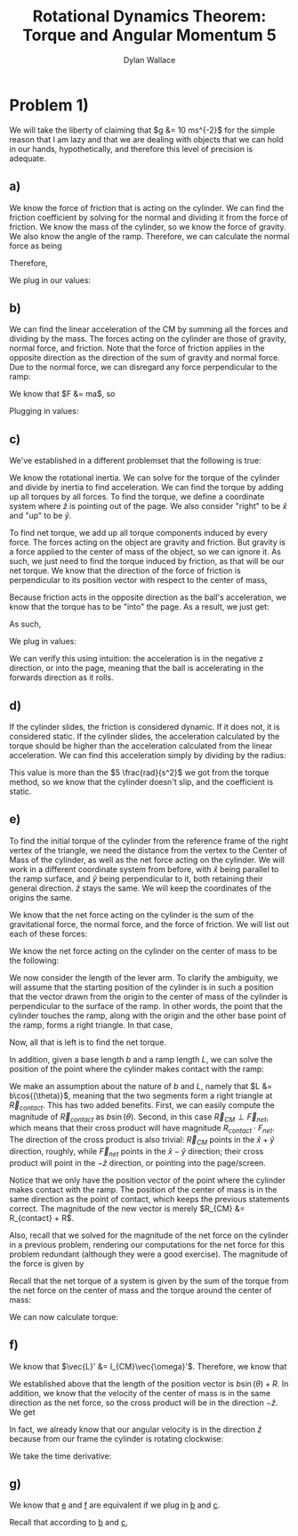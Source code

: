 #+TITLE: Rotational Dynamics Theorem: Torque and Angular Momentum 5
#+AUTHOR: Dylan Wallace

* Problem 1)
We will take the liberty of claiming that $g &= 10 ms^{-2}$ for the simple reason that I am lazy and that we are dealing with objects that we can hold in our hands, hypothetically, and therefore this level of precision is adequate.
** a)
We know the force of friction that is acting on the cylinder. We can find the friction coefficient by solving for the normal and dividing it from the force of friction.
We know the mass of the cylinder, so we know the force of gravity. We also know the angle of the ramp. Therefore, we can calculate the normal force as being

\begin{aligned}
F_{N} &= Mg\cos{(\theta)} \\
\end{aligned}

Therefore,

\begin{aligned}
\mu \ge \frac{F_f}{F_N} &= \frac{F_f}{Mg\cos{(\theta)}}
\end{aligned}

We plug in our values:

\begin{aligned}
\mu \ge \frac{2N}{1kg \cdot 9.8ms^{-2}\cdot \cos{(30^{\circ})}} \\
&= \frac{2N}{10N \cdot \frac{\sqrt{3}}{2}} \\
&= \frac{2N}{10N} \cdot \frac{2}{\sqrt{3}} \\
&= \frac{4\sqrt{3}}{10\cdot 3} \\
&= \frac{2\sqrt{3}}{15} \\
\end{aligned}
** b)
We can find the linear acceleration of the CM by summing all the forces and dividing by the mass.
The forces acting on the cylinder are those of gravity, normal force, and friction. Note that the force of friction applies in the opposite direction as the direction of the sum of gravity and normal force. Due to the normal force, we can disregard any force perpendicular to the ramp:

\begin{aligned}
F_{net} &= F_{g,ramp} - F_{f} \\
F_{g,ramp} &= -F_{g}\sin{(\theta)} \\
&= gM\sin{(\theta)} \\
F_{net} &= gM\sin{(\theta)} - F_{f} \\
\end{aligned}

We know that $F &= ma$, so

\begin{aligned}
a_{ramp} &= \frac{F_{net}}{M} \\
&= \frac{gM\sin{(\theta)} - F_{f}}{M} \\
&= g\sin{(\theta)} - \frac{F_{f}}{M} \\
\end{aligned}

Plugging in values:
\begin{aligned}
a_{ramp} &= 10 ms^{-2} \sin{(30^{\circ})} - \frac{2.0N}{1.0 kg} \\
&= 5ms^{-2} - 2ms^{-2} \\
&= 3ms^{-2} \\
\end{aligned}

** c)
We've established in a different problemset that the following is true:

\begin{aligned}
\vec{\tau}_{net}' &= I_{CM}\vec{\alpha}' \\
\vec{\alpha}' &= \frac{\vec{\tau}_{net}'}{I_{CM}} \\
\end{aligned}

We know the rotational inertia. We can solve for the torque of the cylinder and divide by inertia to find acceleration.
We can find the torque by adding up all torques by all forces. To find the torque, we define a coordinate system where $\hat{z}$ is pointing out of the page. We also consider "right" to be $\hat{x}$ and "up" to be $\hat{y}$.

To find net torque, we add up all torque components induced by every force. The forces acting on the object are gravity and friction. But gravity is a force applied to the center of mass of the object, so we can ignore it. As such, we just need to find the torque induced by friction, as that will be our net torque. We know that the direction of the force of friction is perpendicular to its position vector with respect to the center of mass, 

\begin{aligned}
\vec{\tau}_{f}' &= \vec{R} \times \vec{F}_{f} \\
&= -RF_{f}\hat{z} \\
\end{aligned}

Because friction acts in the opposite direction as the ball's acceleration, we know that the torque has to be "into" the page. As a result, we just get:

\begin{aligned}
\vec{\tau}'_{net} &= \vec{\tau}'_{f} &= -RF_{f} \hat{z} \\
\end{aligned}

As such,

\begin{aligned}
\vec{\alpha}' &= \frac{\vec{\tau}_{net}'}{I_{0}} \\
&= -\frac{RF_{f}}{I_{0}}\hat{z} \\
\end{aligned}

We plug in values:

\begin{aligned}
\vec{\alpha}' &= -\frac{(0.5)(2)}{(0.2)}\hat{z} \\
&= -5\hat{z} \\
&= 5 \frac{rad}{s^2}
\end{aligned}

We can verify this using intuition: the acceleration is in the negative z direction, or into the page, meaning that the ball is accelerating in the forwards direction as it rolls.

** d)
If the cylinder slides, the friction is considered dynamic. If it does not, it is considered static.
If the cylinder slides, the acceleration calculated by the torque should be higher than the acceleration calculated from the linear acceleration. We can find this acceleration simply by dividing by the radius:

\begin{aligned}
\alpha &= \frac{a_{ramp}}{R} \\
&= \frac{3ms^{-2}}{0.5m} \\
&= 6\frac{rad}{s^2} \\
\end{aligned}

This value is more than the $5 \frac{rad}{s^2}$ we got from the torque method, so we know that the cylinder doesn't slip, and the coefficient is static.

** e)
To find the initial torque of the cylinder from the reference frame of the right vertex of the triangle, we need the distance from the vertex to the Center of Mass of the cylinder, as well as the net force acting on the cylinder. We will work in a different coordinate system from before, with $\hat{x}$ being parallel to the ramp surface, and $\hat{y}$ being perpendicular to it, both retaining their general direction. $\hat{z}$ stays the same. We will keep the coordinates of the origins the same.

We know that the net force acting on the cylinder is the sum of the gravitational force, the normal force, and the force of friction.
We will list out each of these forces:

\begin{aligned}
\vec{F}_{g} &= Mg(\sin{(\theta)}\hat{x} - \cos{(\theta)}\hat{y})\\
\vec{F}_{N} &= Mg\cos{(\theta)}\hat{y}\\
\vec{F}_{f} &= -F_f\hat{x} \\
\end{aligned}

We know the net force acting on the cylinder on the center of mass to be the following:

\begin{aligned}
\vec{F}_{net} &= \vec{F}_{g} + \vec{F}_{N} + \vec{F}_{f} \\
&= (Mg\sin{(\theta)} - F_{f})\hat{x} \\
\end{aligned}

We now consider the length of the lever arm. To clarify the ambiguity, we will assume that the starting position of the cylinder is in such a position that the vector drawn from the origin to the center of mass of the cylinder is perpendicular to the surface of the ramp. In other words, the point that the cylinder touches the ramp, along with the origin and the other base point of the ramp, forms a right triangle. In that case,

\begin{aligned}
\vec{R}_{lever} &= (b\sin{(\theta)} + R)\hat{y} \\
\end{aligned}

Now, all that is left is to find the net torque.

\begin{aligned}
\vec{\tau}_{net} &= \vec{F}_{net} \times \vec{R}_{lever} \\
&= (Mg\sin{(\theta)} - F_{f})\hat{x} \times (b\sin{(\theta)} + R)\hat{y} \\
&= (Mg\sin{(\theta)} - F_{f})(b\sin{(\theta)} + R)\hat{z} \\
\end{aligned}




In addition, given a base length $b$ and a ramp length $L$, we can solve the position of the point where the cylinder makes contact with the ramp:

\begin{aligned}
\vec{R}_{contact} &= (b - L\cos{(\theta)})\hat{x} + L\sin{(\theta)}\hat{y} \\
\end{aligned}

We make an assumption about the nature of $b$ and $L$, namely that $L &= b\cos{(\theta)}$, meaning that the two segments form a right triangle at $\vec{R}_{contact}$. This has two added benefits. First, we can easily compute the magnitude of $\vec{R}_{contact}$ as $b\sin{(\theta)}$. Second, in this case $\vec{R}_{CM} \perp \vec{F}_{net}$, which means that their cross product will have magnitude $R_{contact}\cdot F_{net}$. The direction of the cross product is also trivial: $\vec{R}_{CM}$ points in the $\hat{x} + \hat{y}$ direction, roughly, while $\vec{F}_{net}$ points in the $\hat{x} - \hat{y}$ direction; their cross product will point in the $-\hat{z}$ direction, or pointing into the page/screen.

Notice that we only have the position vector of the point where the cylinder makes contact with the ramp. The position of the center of mass is in the same direction as the point of contact, which keeps the previous statements correct. The magnitude of the new vector is merely $R_{CM} &= R_{contact} + R$.

Also, recall that we solved for the magnitude of the net force on the cylinder in a previous problem, rendering our computations for the net force for this problem redundant (although they were a good exercise). The magnitude of the force is given by

\begin{aligned}
F_{net} &= Mg\sin{(\theta)} - F_f \\
\end{aligned}

Recall that the net torque of a system is given by the sum of the torque from the net force on the center of mass and the torque around the center of mass:

\begin{aligned}
\vec{\tau}_{net} &= \vec{R}_{CM} \times \vec{F}_{net} + \sum \vec{r_{i}}' \times \vec{F}_{i,net\,ext} \\
&= \vec{R}_{CM} \times \vec{F}_{net} + \sum \vec{r_{i}}' \times \vec{F}_{net} \\
\end{aligned}

We can now calculate torque:

\begin{aligned}
\vec{\tau}_{net} &= \vec{R}_{CM} \times \vec{F}_{net} \\
&= -(R_{contact} + R)(Mg\sin{(\theta)} - F_f)\hat{z} \\
&= -(b\sin{(\theta)} + R)(Mg\sin{(\theta)} - F_f)\hat{z} \\
&= -(bMg\sin^2{(\theta)} + (RMg - bF_f)\sin{(\theta) - RF_f})\hat{z} \\
\end{aligned}

** f)
We know that $\vec{L}' &= I_{CM}\vec{\omega}'$. Therefore, we know that

\begin{aligned}
\vec{L}_{sys} &= \vec{R} \times M\vec{v}_{CM} + \sum \vec{r_{i}}' \times m_i \vec{v_{i}}' \\
&= \vec{R} \times M\vec{v}_{CM} + \vec{L}' \\
&= \vec{R} \times M\vec{v}_{CM} + I_{CM}\vec{\omega}' \\
\end{aligned}

We established above that the length of the position vector is $b\sin{(\theta)} + R$. In addition, we know that the velocity of the center of mass is in the same direction as the net force, so the cross product will be in the direction $-\hat{z}$. We get

\begin{aligned}
\vec{L}_{sys} &= -(b\sin{(\theta)} + R)Mv_{CM} \hat{z} + I_{CM} \vec{\omega}' \\
\end{aligned}

In fact, we already know that our angular velocity is in the direction $\hat{z}$ because from our frame the cylinder is rotating clockwise:

\begin{aligned}
\vec{L}_{sys} &= -((b\sin{(\theta)} + R)Mv_{CM} + I_{CM}\omega')\hat{z} \\
\end{aligned}

We take the time derivative:

\begin{aligned}
\frac{d\vec{L}}{dt} &= -\frac{d}{dt} (b\sin{(\theta)} + R)Mv_{CM}\hat{z} - \frac{d}{dt} I_{CM}\omega'\hat{z} \\
&= -((b\sin{(\theta)} + R)Ma_{CM} + I_{CM}\alpha')\hat{z} \\
\end{aligned}
** g)

We know that _e_ and _f_ are equivalent if we plug in _b_ and _c_.

Recall that according to _b_ and _c_,
